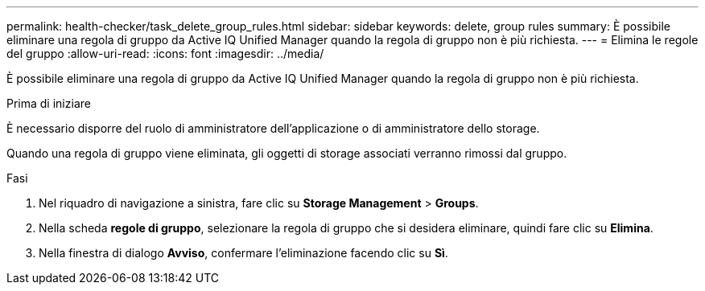 ---
permalink: health-checker/task_delete_group_rules.html 
sidebar: sidebar 
keywords: delete, group rules 
summary: È possibile eliminare una regola di gruppo da Active IQ Unified Manager quando la regola di gruppo non è più richiesta. 
---
= Elimina le regole del gruppo
:allow-uri-read: 
:icons: font
:imagesdir: ../media/


[role="lead"]
È possibile eliminare una regola di gruppo da Active IQ Unified Manager quando la regola di gruppo non è più richiesta.

.Prima di iniziare
È necessario disporre del ruolo di amministratore dell'applicazione o di amministratore dello storage.

Quando una regola di gruppo viene eliminata, gli oggetti di storage associati verranno rimossi dal gruppo.

.Fasi
. Nel riquadro di navigazione a sinistra, fare clic su *Storage Management* > *Groups*.
. Nella scheda *regole di gruppo*, selezionare la regola di gruppo che si desidera eliminare, quindi fare clic su *Elimina*.
. Nella finestra di dialogo *Avviso*, confermare l'eliminazione facendo clic su *Sì*.

